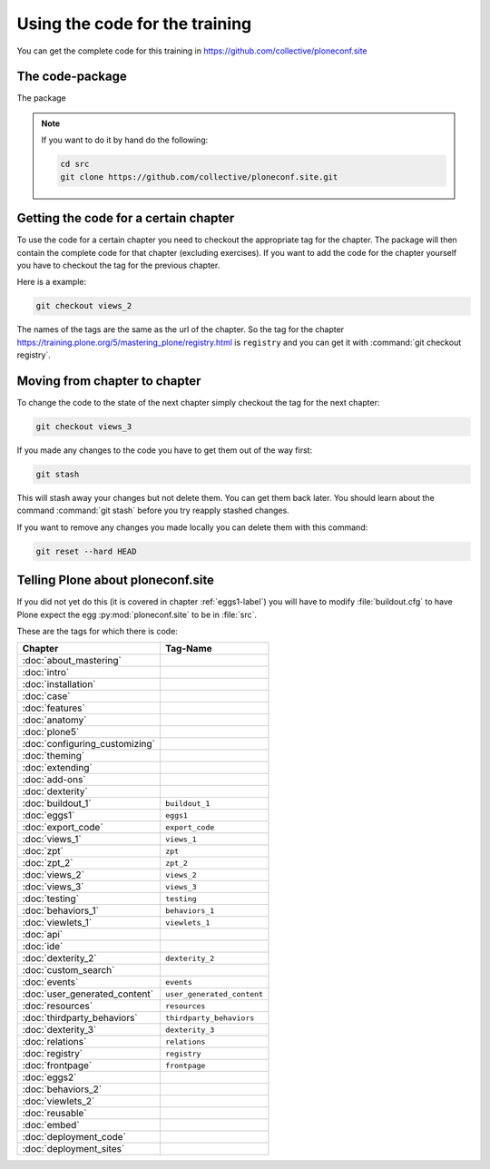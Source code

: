 Using the code for the training
===============================

You can get the complete code for this training in https://github.com/collective/ploneconf.site

The code-package
----------------

The package

..  note::

    If you want to do it by hand do the following:

    .. code-block:: bash

        cd src
        git clone https://github.com/collective/ploneconf.site.git


Getting the code for a certain chapter
--------------------------------------

To use the code for a certain chapter you need to checkout the appropriate tag for the chapter.
The package will then contain the complete code for that chapter (excluding exercises).
If you want to add the code for the chapter yourself you have to checkout the tag for the previous chapter.


Here is a example:

..  code-block:: bash

    git checkout views_2

The names of the tags are the same as the url of the chapter.
So the tag for the chapter https://training.plone.org/5/mastering_plone/registry.html is ``registry`` and you can get it with :command:`git checkout registry`.


Moving from chapter to chapter
------------------------------

To change the code to the state of the next chapter simply checkout the tag for the next chapter:

..  code-block:: bash

    git checkout views_3


If you made any changes to the code you have to get them out of the way first:

..  code-block:: bash

    git stash

This will stash away your changes but not delete them. You can get them back later.
You should learn about the command :command:`git stash` before you try reapply stashed changes.

If you want to remove any changes you made locally you can delete them with this command:

..  code-block:: bash

    git reset --hard HEAD





Telling Plone about ploneconf.site
----------------------------------

If you did not yet do this (it is covered in chapter :ref:`eggs1-label`) you will have to
modify :file:`buildout.cfg` to have Plone expect the egg :py:mod:`ploneconf.site` to be in :file:`src`.

.. code-block:: cfg
    :linenos:
    :emphasize-lines: 6, 12

    eggs =

    ...

    # our add-ons
        ploneconf.site
    #    starzel.votable_behavior

    ...

    [sources]
    ploneconf.site = git https://github.com/collective/ploneconf.site.git



These are the tags for which there is code:

==============================    ===============================
Chapter                           Tag-Name
==============================    ===============================
:doc:`about_mastering`
:doc:`intro`
:doc:`installation`
:doc:`case`
:doc:`features`
:doc:`anatomy`
:doc:`plone5`
:doc:`configuring_customizing`
:doc:`theming`
:doc:`extending`
:doc:`add-ons`
:doc:`dexterity`
:doc:`buildout_1`                 ``buildout_1``
:doc:`eggs1`                      ``eggs1``
:doc:`export_code`                ``export_code``
:doc:`views_1`                    ``views_1``
:doc:`zpt`                        ``zpt``
:doc:`zpt_2`                      ``zpt_2``
:doc:`views_2`                    ``views_2``
:doc:`views_3`                    ``views_3``
:doc:`testing`                    ``testing``
:doc:`behaviors_1`                ``behaviors_1``
:doc:`viewlets_1`                 ``viewlets_1``
:doc:`api`
:doc:`ide`
:doc:`dexterity_2`                ``dexterity_2``
:doc:`custom_search`
:doc:`events`                     ``events``
:doc:`user_generated_content`     ``user_generated_content``
:doc:`resources`                  ``resources``
:doc:`thirdparty_behaviors`       ``thirdparty_behaviors``
:doc:`dexterity_3`                ``dexterity_3``
:doc:`relations`                  ``relations``
:doc:`registry`                   ``registry``
:doc:`frontpage`                  ``frontpage``
:doc:`eggs2`
:doc:`behaviors_2`
:doc:`viewlets_2`
:doc:`reusable`
:doc:`embed`
:doc:`deployment_code`
:doc:`deployment_sites`

==============================    ===============================